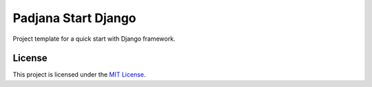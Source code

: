 ====================
Padjana Start Django
====================

Project template for a quick start with Django framework.

License
=======

This project is licensed under the `MIT License`_.

.. _`MIT License`:
    https://gitlab.com/padjana/open-source/padjana-start-django/blob/master/LICENSE
